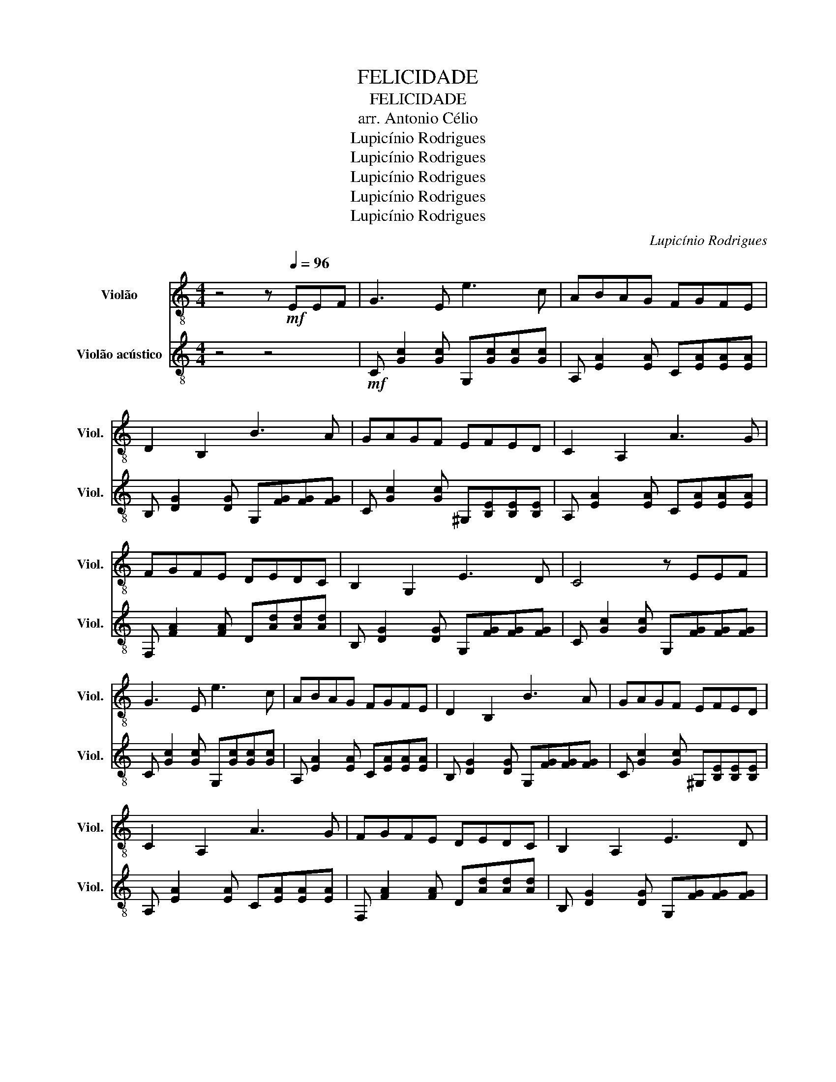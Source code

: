 X:1
T:FELICIDADE
T:FELICIDADE
T:arr. Antonio Célio
T:Lupicínio Rodrigues
T:Lupicínio Rodrigues
T:Lupicínio Rodrigues
T:Lupicínio Rodrigues
T:Lupicínio Rodrigues
C:Lupicínio Rodrigues
Z:Lupicínio Rodrigues
Z:Lupicínio Rodrigues
%%score 1 2
L:1/8
M:4/4
K:C
V:1 treble-8 nm="Violão" snm="Viol."
V:2 treble-8 nm="Violão acústico" snm="Viol."
V:1
 z4 z!mf![Q:1/4=96] EEF | G3 E e3 c | ABAG FGFE | D2 B,2 B3 A | GAGF EFED | C2 A,2 A3 G | %6
 FGFE DEDC | B,2 G,2 E3 D | C4 z EEF | G3 E e3 c | ABAG FGFE | D2 B,2 B3 A | GAGF EFED | %13
 C2 A,2 A3 G | FGFE DEDC | B,2 A,2 E3 D | C4 z GGA | AGGA AGGB | BAAB BAAB | BAAB BAA^G | %20
 G4 z GGA | AGGA AGGB | BAAB BAAB | BAAB BAA^G | G4 z eef | g3 e e'3 c' | abag fgfe | d2 B2 b3 a | %28
 gagf efed | c2 A2 a3 g | fgfe dedc | B2 G2 e3 d | c4 z eef | g3 e e'3 c' | abag fgfe | %35
 d2 B2 b3 a | gagf efed | c2 A2 a3 g | fgfe dedc | B2 G2 e3 d | c4 z gga | agga aggb | baab baab | %43
 baab baa^g | g4 z gga | agga aggb | baab baab | baab baa^g | g4 z eef | g3 e e'3 c' | abag fgfe | %51
 d2 B2 b3 a | gagf efed | c2 A2 a3 g | fgfe dedc | B2 G2 e3 d | c4 z eef | g3 e e'3 c' | %58
 abag fgfe | d2 B2 b3 a | gagf efed | c2 A2 a3 g | fgfe dedc | B2 G2 e3 d | c4 z4 |] %65
V:2
 z4 z4 |!mf! C [Gc]2 [Gc] G,[Gc][Gc][Gc] | A, [EA]2 [EA] C[EA][EA][EA] | %3
 B, [DG]2 [DG] G,[FG][FG][FG] | C [Gc]2 [Gc] ^G,[B,E][B,E][B,E] | A, [EA]2 [EA] C[EA][EA][EA] | %6
 F, [FA]2 [FA] D[Ad][Ad][Ad] | B, [DG]2 [DG] G,[FG][FG][FG] | C [Gc]2 [Gc] G,[FG][FG][FG] | %9
 C [Gc]2 [Gc] G,[Gc][Gc][Gc] | A, [EA]2 [EA] C[EA][EA][EA] | B, [DG]2 [DG] G,[FG][FG][FG] | %12
 C [Gc]2 [Gc] ^G,[B,E][B,E][B,E] | A, [EA]2 [EA] C[EA][EA][EA] | F, [FA]2 [FA] D[Ad][Ad][Ad] | %15
 B, [DG]2 [DG] G,[FG][FG][FG] | C [Gc]2 [Gc] G,[FG][FG][FG] | C [Gc]2 [Gc] G,[Gc][Gc][Gc] | %18
 A, [EA]2 [EA] C[EA][EA][EA] | B, [DG]2 [DG] G,[FG][FG][FG] | C [Gc]2 [Gc] G,[FG][FG][FG] | %21
 C [Gc]2 [Gc] G,[Gc][Gc][Gc] | B, [DG]2 [DG] G,[DG][DG][DG] | B, [FG]2 [FG] G,[FG][FG][FG] | %24
 C [Gc]2 [Gc] G,G,A,B, | C [Gc]2 [Gc] G,[Gc][Gc][Gc] | A, [EA]2 [EA] C[EA][EA][EA] | %27
 B, [DG]2 [DG] G,[FG][FG][FG] | C [Gc]2 [Gc] ^G,[B,E][B,E][B,E] | A, [EA]2 [EA] C[EA][EA][EA] | %30
 F, [FA]2 [FA] D[Ad][Ad][Ad] | B, [DG]2 [DG] G,[FG][FG][FG] | C [Gc]2 [Gc] G,G,A,B, | %33
 C [Gc]2 [Gc] G,[Gc][Gc][Gc] | A, [EA]2 [EA] C[EA][EA][EA] | B, [DG]2 [DG] G,[FG][FG][FG] | %36
 C [Gc]2 [Gc] ^G,[B,E][B,E][B,E] | A, [EA]2 [EA] C[EA][EA][EA] | F, [FA]2 [FA] A,[FA][FA][FA] | %39
 B, [DG]2 [DG] G,[FG][FG][FG] | C [Gc]2 [Gc] G,[FG][FG][FG] | C [Gc]2 [Gc] G,[Gc][Gc][Gc] | %42
 A, [EA]2 [EA] C[EA][EA][EA] | B, [DG]2 [DG] G,[FG][FG][FG] | C [Gc]2 [Gc] G,[FG][FG][FG] | %45
 C [Gc]2 [Gc] G,[Gc][Gc][Gc] | B, [DG]2 [DG] G,[DG][DG][DG] | B, [FG]2 [FG] G,[FG][FG][FG] | %48
 C [Gc]2 [Gc] G,G,A,B, | C [Gc]2 [Gc] G,[Gc][Gc][Gc] | A, [EA]2 [EA] C[EA][EA][EA] | %51
 B, [DG]2 [DG] G,[FG][FG][FG] | C [Gc]2 [Gc] ^G,[B,E][B,E][B,E] | A, [EA]2 [EA] C[EA][EA][EA] | %54
 F, [FA]2 [FA] D[Ad][Ad][Ad] | B, [DG]2 [DG] G,[FG][FG][FG] | C [Gc]2 [Gc] G,G,A,B, | %57
 C [Gc]2 [Gc] G,[Gc][Gc][Gc] | A, [EA]2 [EA] C[EA][EA][EA] | B, [DG]2 [DG] G,[FG][FG][FG] | %60
 C [Gc]2 [Gc] ^G,[B,E][B,E][B,E] | A, [EA]2 [EA] C[EA][EA][EA] | F, [FA]2 [FA] A,[FA][FA][FA] | %63
 B, [DG]2 [DG] G,[FG][FG][FG] | C [Gc]2 [Gc] [Gc]4 |] %65

